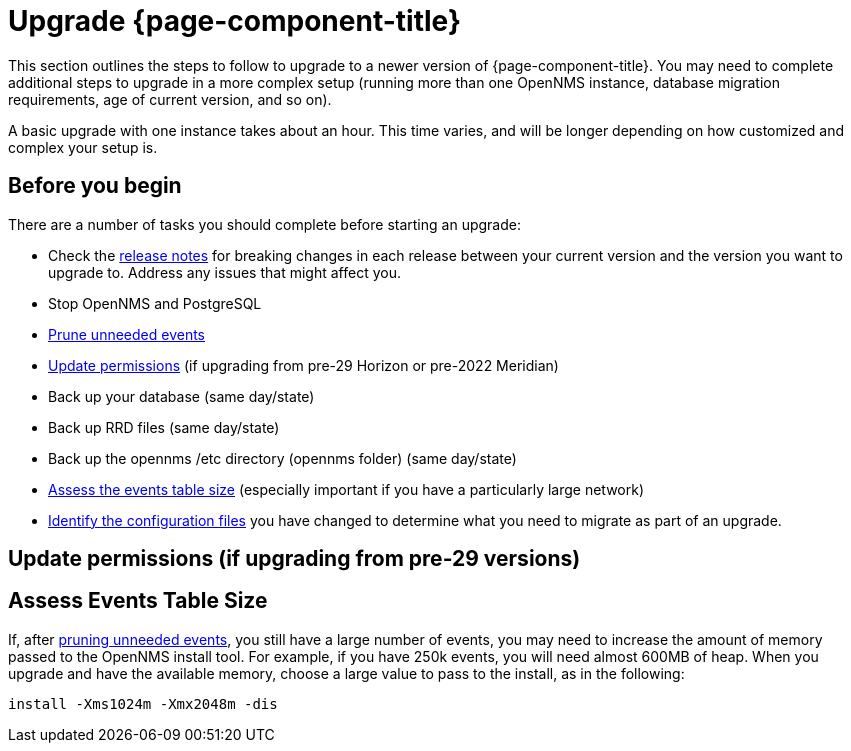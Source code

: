 
[[upgrade]]
= Upgrade {page-component-title}

This section outlines the steps to follow to upgrade to a newer version of {page-component-title}.
You may need to complete additional steps to upgrade in a more complex setup (running more than one OpenNMS instance, database migration requirements, age of current version, and so on).

A basic upgrade with one instance takes about an hour.
This time varies, and will be longer depending on how customized and complex your setup is.

[[byb_upgrade]]
== Before you begin

There are a number of tasks you should complete before starting an upgrade:

* Check the https://vault.opennms.com/docs/opennms/releases/index.html[release notes] for breaking changes in each release between your current version and the version you want to upgrade to.
Address any issues that might affect you.
* Stop OpenNMS and PostgreSQL
* xref:operation:admin/housekeeping/introduction.adoc#prune-events[Prune unneeded events]
* <<non-root-permissions, Update permissions>> (if upgrading from pre-29 Horizon or pre-2022 Meridian)
* Back up your database (same day/state)
* Back up RRD files (same day/state)
* Back up the opennms /etc directory (opennms folder) (same day/state)
* <<events-table,Assess the events table size>> (especially important if you have a particularly large network)
* xref:deployment:upgrade/diff.adoc#run_diff[Identify the configuration files] you have changed to determine what you need to migrate as part of an upgrade.

[[non-root-permissions]]
== Update permissions (if upgrading from pre-29 versions)

ifeval::["{page-component-title}" == "Horizon"]
Starting with version 29, {page-component-title} runs as the `opennms` user rather than root by default.
If you are upgrading from a pre-29 version of {page-component-title}, you must fix the ownership of your files before upgrading.

For information on how to do this, see https://docs.opennms.com/horizon/29/releasenotes/whatsnew.html?q=non-root#running-as-non-root[Running as non-root].
endif::[]

ifeval::["{page-component-title}" == "Meridian"]
Starting with {page-component-title} 2022, {page-component-title} runs as the `opennms` user rather than root by default.
If you are upgrading from a pre-2022 {page-component-title} version, you must fix the ownership of your files before upgrading.

For information on how to do this, see https://docs.opennms.com/meridian/2022/releasenotes/whatsnew.html[Running as non-root].
endif::[]

[[events-table]]
== Assess Events Table Size
If, after xref:operation:admin/housekeeping/introduction.adoc#prune-events[pruning unneeded events], you still have a large number of events, you may need to increase the amount of memory passed to the OpenNMS install tool.
For example, if you have 250k events, you will need almost 600MB of heap.
When you upgrade and have the available memory, choose a large value to pass to the install, as in the following:

[source, console]
----
install -Xms1024m -Xmx2048m -dis
----
